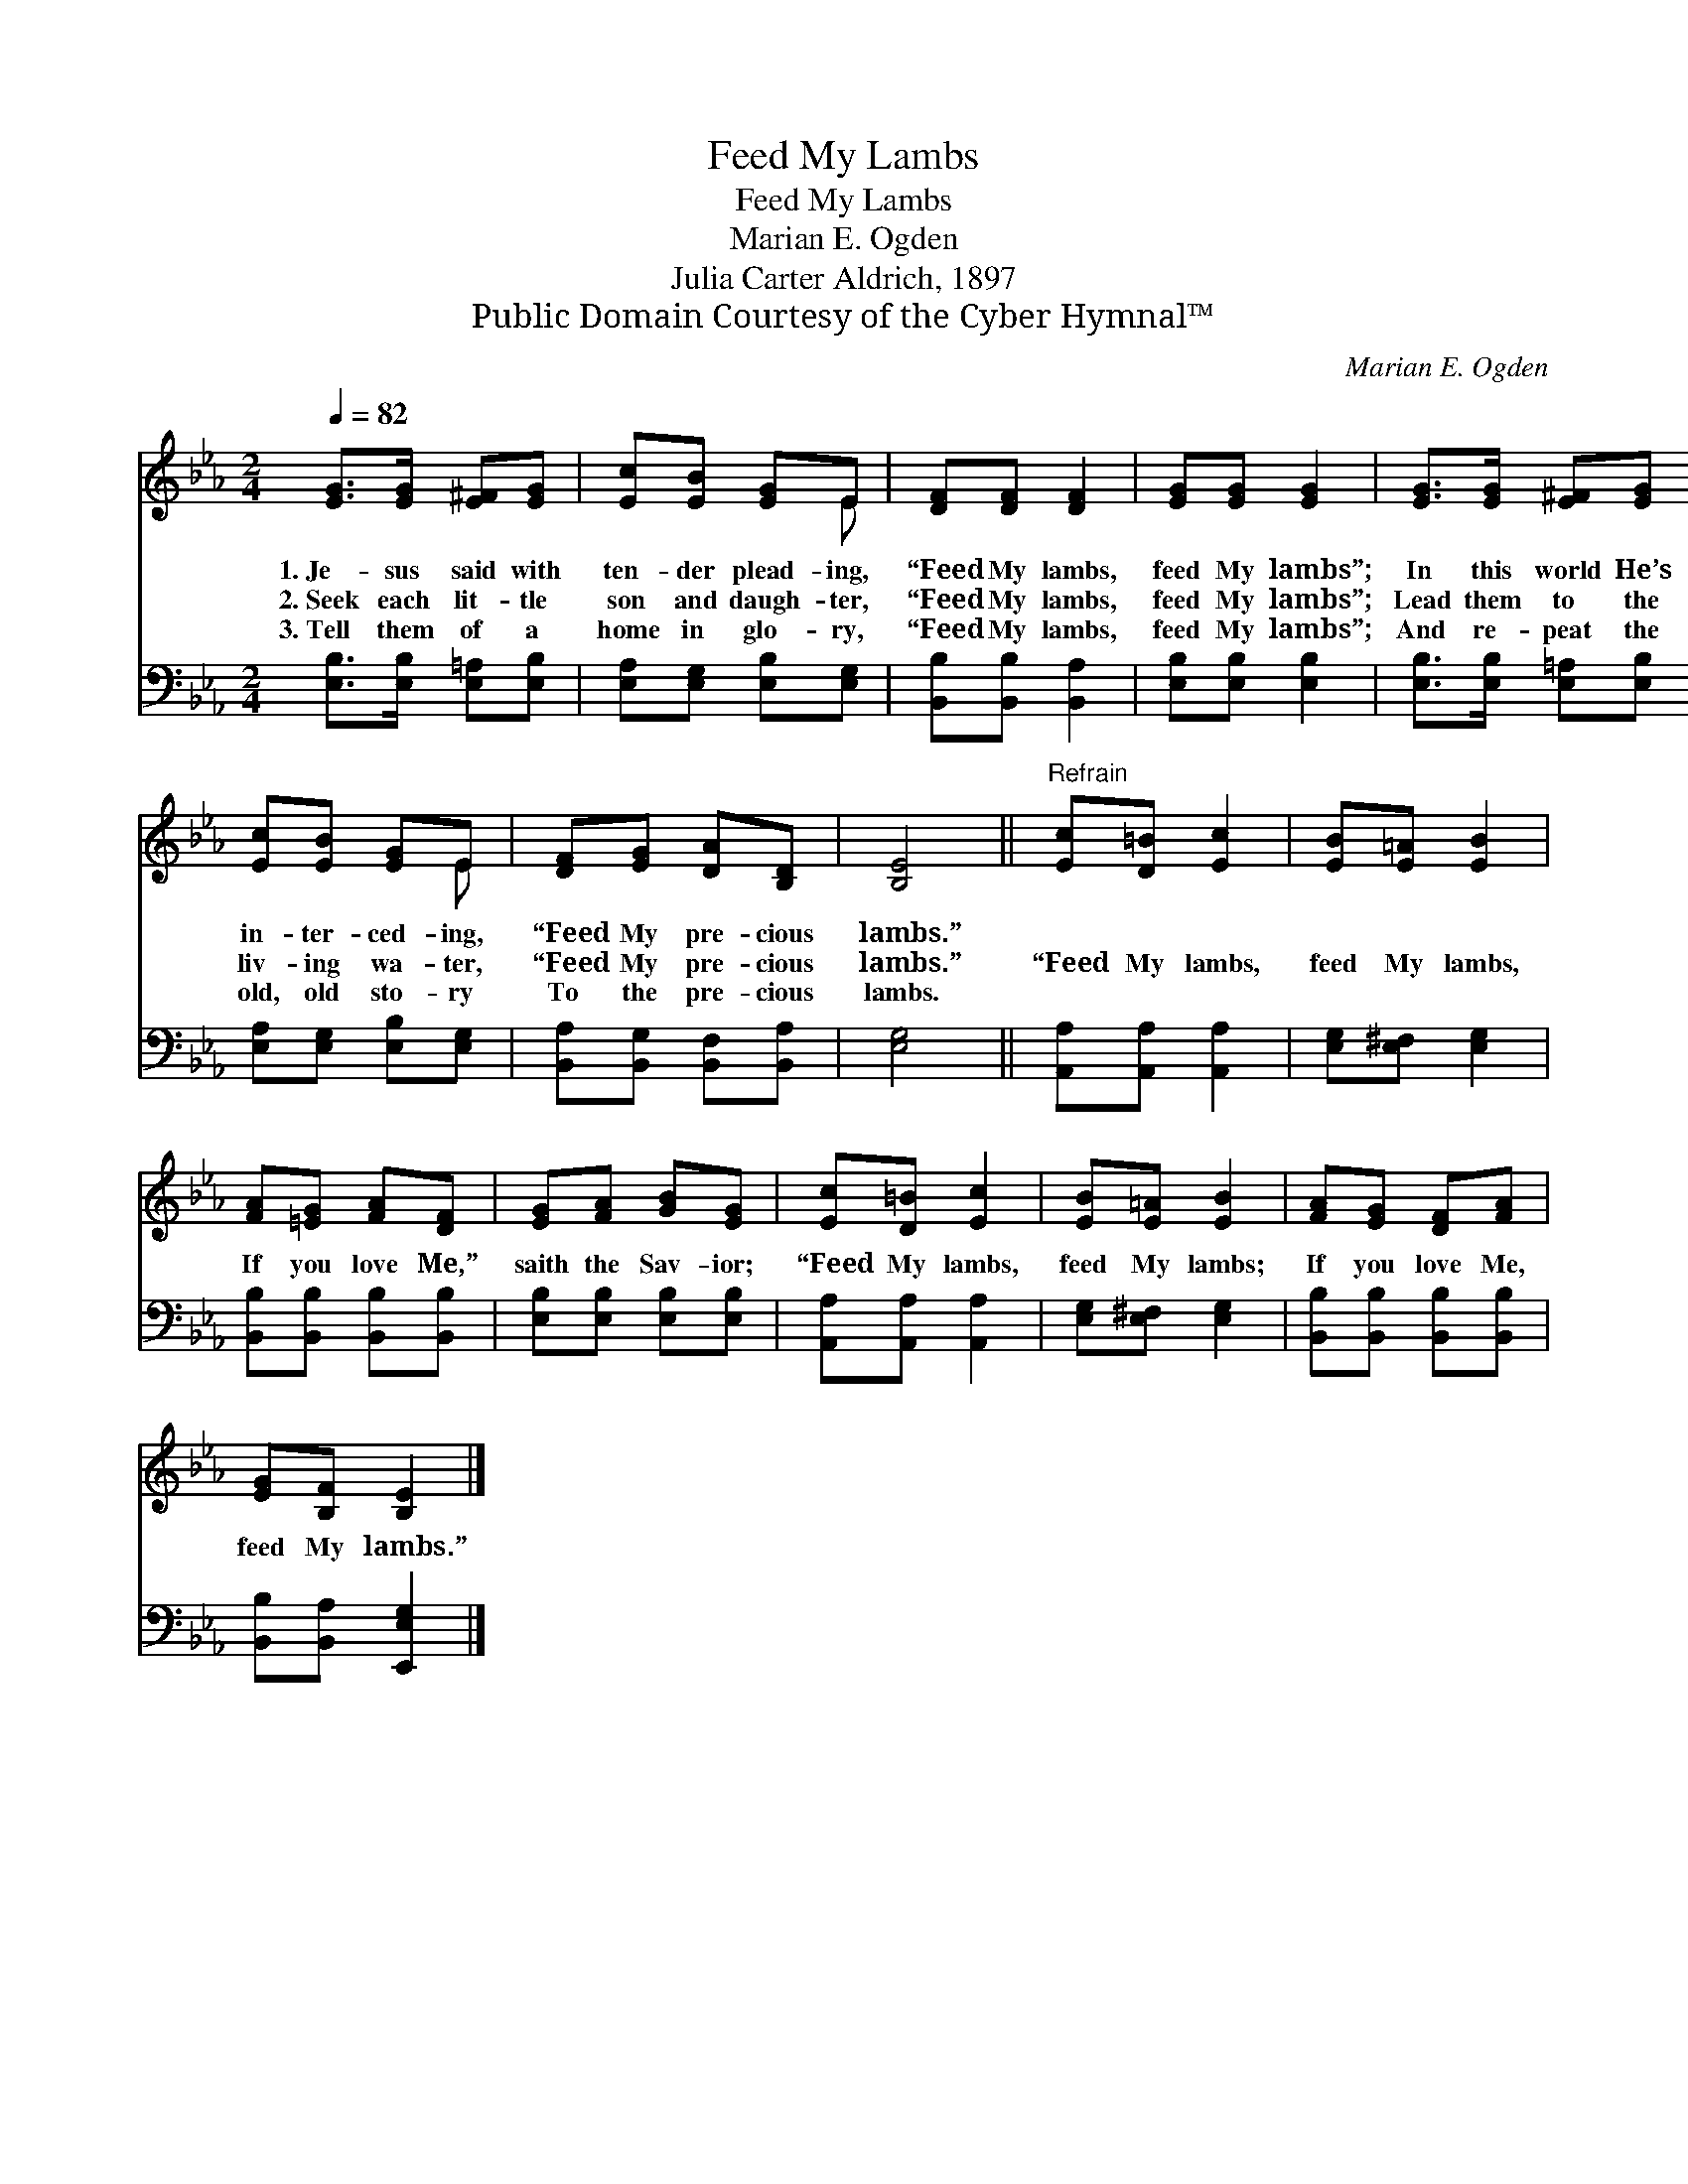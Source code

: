 X:1
T:Feed My Lambs
T:Feed My Lambs
T:Marian E. Ogden
T:Julia Carter Aldrich, 1897
T:Public Domain Courtesy of the Cyber Hymnal™
C:Marian E. Ogden
Z:Public Domain
Z:Courtesy of the Cyber Hymnal™
%%score ( 1 2 ) 3
L:1/8
Q:1/4=82
M:2/4
K:Eb
V:1 treble 
V:2 treble 
V:3 bass 
V:1
 [EG]>[EG] [E^F][EG] | [Ec][EB] [EG]E | [DF][DF] [DF]2 | [EG][EG] [EG]2 | [EG]>[EG] [E^F][EG] | %5
w: 1.~Je- sus said with|ten- der plead- ing,|“Feed My lambs,|feed My lambs”;|In this world He’s|
w: 2.~Seek each lit- tle|son and daugh- ter,|“Feed My lambs,|feed My lambs”;|Lead them to the|
w: 3.~Tell them of a|home in glo- ry,|“Feed My lambs,|feed My lambs”;|And re- peat the|
 [Ec][EB] [EG]E | [DF][EG] [DA][B,D] | [B,E]4 ||"^Refrain" [Ec][D=B] [Ec]2 | [EB][E=A] [EB]2 | %10
w: in- ter- ced- ing,|“Feed My pre- cious|lambs.”|||
w: liv- ing wa- ter,|“Feed My pre- cious|lambs.”|“Feed My lambs,|feed My lambs,|
w: old, old sto- ry|To the pre- cious|lambs.|||
 [FA][=EG] [FA][DF] | [EG][FA] [GB][EG] | [Ec][D=B] [Ec]2 | [EB][E=A] [EB]2 | [FA][EG] [DF][FA] | %15
w: |||||
w: If you love Me,”|saith the Sav- ior;|“Feed My lambs,|feed My lambs;|If you love Me,|
w: |||||
 [EG][B,F] [B,E]2 |] %16
w: |
w: feed My lambs.”|
w: |
V:2
 x4 | x3 E | x4 | x4 | x4 | x3 E | x4 | x4 || x4 | x4 | x4 | x4 | x4 | x4 | x4 | x4 |] %16
V:3
 [E,B,]>[E,B,] [E,=A,][E,B,] | [E,A,][E,G,] [E,B,][E,G,] | [B,,B,][B,,B,] [B,,A,]2 | %3
 [E,B,][E,B,] [E,B,]2 | [E,B,]>[E,B,] [E,=A,][E,B,] | [E,A,][E,G,] [E,B,][E,G,] | %6
 [B,,A,][B,,G,] [B,,F,][B,,A,] | [E,G,]4 || [A,,A,][A,,A,] [A,,A,]2 | [E,G,][E,^F,] [E,G,]2 | %10
 [B,,B,][B,,B,] [B,,B,][B,,B,] | [E,B,][E,B,] [E,B,][E,B,] | [A,,A,][A,,A,] [A,,A,]2 | %13
 [E,G,][E,^F,] [E,G,]2 | [B,,B,][B,,B,] [B,,B,][B,,B,] | [B,,B,][B,,A,] [E,,E,G,]2 |] %16

